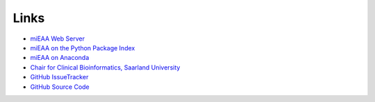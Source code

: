 Links
=====

* `miEAA Web Server <https://www.ccb.uni-saarland.de/mieaa2>`_
* `miEAA on the Python Package Index <https://pypi.org/project/mieaa/>`_
* `miEAA on Anaconda <https://anaconda.org/ccb-sb/mieaa>`_
* `Chair for Clinical Bioinformatics, Saarland University <https://www.ccb.uni-saarland.de/>`_
* `GitHub IssueTracker <https://github.com/Xethic/miEAA-API/issues>`_
* `GitHub Source Code <https://github.com/Xethic/miEAA-API>`_
